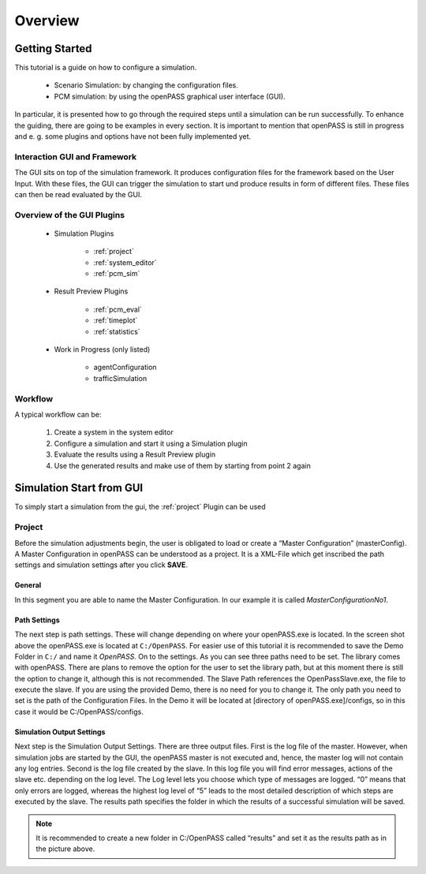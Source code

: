 ..
  ************************************************************
  Copyright (c) 2021 ITK-Engineering GmbH

  This program and the accompanying materials are made
  available under the terms of the Eclipse Public License 2.0
  which is available at https://www.eclipse.org/legal/epl-2.0/

  SPDX-License-Identifier: EPL-2.0
  ************************************************************

.. _user_guide_overview:

Overview
========

Getting Started
---------------

This tutorial is a guide on how to configure a simulation. 

   * Scenario Simulation: by changing the configuration files.
   * PCM simulation: by using the openPASS graphical user interface (GUI). 

In particular, it is presented how to go through the required steps until a simulation can be run successfully.  
To enhance the guiding, there are going to be examples in every section. 
It is important to mention that openPASS is still in progress and e. g. some plugins and options have not been fully implemented yet.


Interaction GUI and Framework
^^^^^^^^^^^^^^^^^^^^^^^^^^^^^

.. image:: gui_user_guide/_static/images/plugin/gui_framework_overview.png

The GUI sits on top of the simulation framework. It produces configuration files for the framework based on the User Input.
With these files, the GUI can trigger the simulation to start und produce results in form of different files. 
These files can then be read evaluated by the GUI.


Overview of the GUI Plugins
^^^^^^^^^^^^^^^^^^^^^^^^^^^

   * Simulation Plugins

      * :ref:`project`
      * :ref:`system_editor`
      * :ref:`pcm_sim`

   * Result Preview Plugins

      * :ref:`pcm_eval`
      * :ref:`timeplot`
      * :ref:`statistics`

   * Work in Progress (only listed)

      * agentConfiguration
      * trafficSimulation


Workflow
^^^^^^^^

A typical workflow can be:

   1. Create a system in the system editor
   2. Configure a simulation and start it using a Simulation plugin
   3. Evaluate the results using a Result Preview plugin
   4. Use the generated results and make use of them by starting from point 2 again


Simulation Start from GUI
-------------------------

To simply start a simulation from the gui, the :ref:`project` Plugin can be used

.. _project:

Project
^^^^^^^

.. image:: gui_user_guide/_static/images/plugin/project/overview.png

Before the simulation adjustments begin, the user is obligated to load or create a “Master Configuration” (masterConfig). 
A Master Configuration in openPASS can be understood as a project. 
It is a XML-File which get inscribed the path settings and simulation settings after you click **SAVE**.

General
"""""""

.. image:: gui_user_guide/_static/images/plugin/project/general.png

In this segment you are able to name the Master Configuration. In our example it is called *MasterConfigurationNo1*.

Path Settings
"""""""""""""

.. image:: gui_user_guide/_static/images/plugin/project/pathSettings.png

The next step is path settings. 
These will change depending on where your openPASS.exe is located. 
In the screen shot above the openPASS.exe is located at ``C:/OpenPASS``. 
For easier use of this tutorial it is recommended to save the Demo Folder in ``C:/`` and name it *OpenPASS*.
On to the settings. 
As you can see three paths need to be set. 
The library comes with openPASS. 
There are plans to remove the option for the user to set the library path, but at this moment there is still the option to change it, although this is not recommended.
The Slave Path references the OpenPassSlave.exe, the file to execute the slave. 
If you are using the provided Demo, there is no need for you to change it. 
The only path you need to set is the path of the Configuration Files. 
In the Demo it will be located at [directory of openPASS.exe]/configs, so in this case it would be C:/OpenPASS/configs.

Simulation Output Settings
""""""""""""""""""""""""""

.. image:: gui_user_guide/_static/images/plugin/project/simOutputSettings.png

Next step is the Simulation Output Settings. There are three output files. First is the log file of the master. 
However, when simulation jobs are started by the GUI, the openPASS master is not executed and, hence, the master log will not contain any log entries. 
Second is the log file created by the slave. In this log file you will find error messages, actions of the slave etc. depending on the log level. 
The Log level lets you choose which type of messages are logged. “0” means that only errors are logged, 
whereas the highest log level of “5” leads to the most detailed description of which steps are executed by the slave. 
The results path specifies the folder in which the results of a successful simulation will be saved. 

.. note:: 

   It is recommended to create a new folder in C:/OpenPASS called “results” and set it as the results path as in the picture above.
